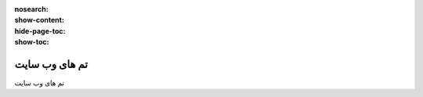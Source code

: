 :nosearch:
:show-content:
:hide-page-toc:
:show-toc:

====================
تم های وب سایت
====================

تم های وب سایت

.. .. toctree::
..    :titlesonly:

..    ./website-themes/website-themes
..    ./building-blocks/building-blocks
